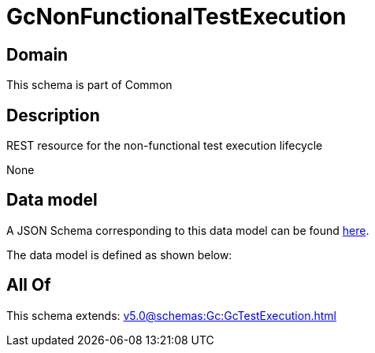 = GcNonFunctionalTestExecution

[#domain]
== Domain

This schema is part of Common

[#description]
== Description

REST resource for the non-functional test execution lifecycle

None

[#data_model]
== Data model

A JSON Schema corresponding to this data model can be found https://tmforum.org[here].

The data model is defined as shown below:


[#all_of]
== All Of

This schema extends: xref:v5.0@schemas:Gc:GcTestExecution.adoc[]
